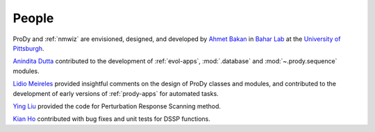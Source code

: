 .. _people:

*******************************************************************************
People
*******************************************************************************

ProDy and :ref:`nmwiz` are envisioned, designed, and developed by 
`Ahmet Bakan`_ in `Bahar Lab`_ at the `University of Pittsburgh`_.


`Anindita Dutta`_ contributed to the development of :ref:`evol-apps`,
:mod:`.database` and :mod:`~.prody.sequence` modules.

`Lidio Meireles`_ provided insightful comments on the design of ProDy classes 
and modules, and contributed to the development of early versions of 
:ref:`prody-apps` for automated tasks.

`Ying Liu`_ provided the 
code for Perturbation Response Scanning method.   

`Kian Ho`_ contributed with bug fixes and unit tests for DSSP functions.

.. _Ahmet Bakan: http://www.csb.pitt.edu/people/abakan/
.. _Bahar Lab: http://www.ccbb.pitt.edu/faculty/bahar/
.. _University of Pittsburgh: http://www.pitt.edu/
.. _Anindita Dutta: http://www.linkedin.com/pub/anindita-dutta/5a/568/a90
.. _Lidio Meireles: http://www.linkedin.com/in/lidio
.. _Ying Liu: http://www.linkedin.com/pub/ying-liu/15/48b/5a9
.. _Kian Ho: https://github.com/kianho 
